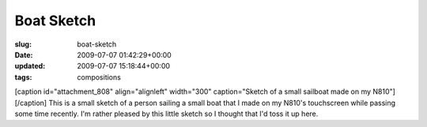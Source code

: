 Boat Sketch
===========

:slug: boat-sketch
:date: 2009-07-07 01:42:29+00:00
:updated: 2009-07-07 15:18:44+00:00
:tags: compositions

[caption id="attachment_808" align="alignleft" width="300"
caption="Sketch of a small sailboat made on my N810"]\ |Sketch of a
small sailboat made on my N810|\ [/caption] This is a small sketch of a
person sailing a small boat that I made on my N810's touchscreen while
passing some time recently. I'm rather pleased by this little sketch so
I thought that I'd toss it up here.

.. |Sketch of a small sailboat made on my N810| image:: http://blog.gwax.com/pics/2009/07/BoatSketch.sketch-300x150.png
   :class: size-medium wp-image-808
   :width: 300px
   :height: 150px
   :target: http://blog.gwax.com/pics/2009/07/BoatSketch.sketch.png
